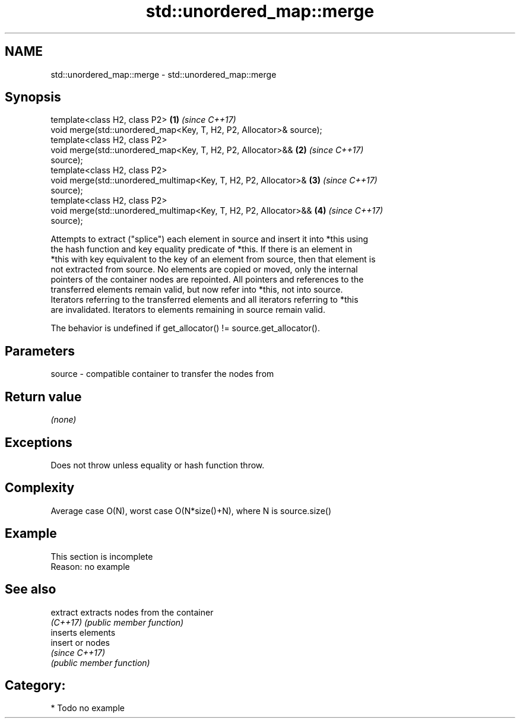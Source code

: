 .TH std::unordered_map::merge 3 "Apr  2 2017" "2.1 | http://cppreference.com" "C++ Standard Libary"
.SH NAME
std::unordered_map::merge \- std::unordered_map::merge

.SH Synopsis
   template<class H2, class P2>                                       \fB(1)\fP \fI(since C++17)\fP
   void merge(std::unordered_map<Key, T, H2, P2, Allocator>& source);
   template<class H2, class P2>
   void merge(std::unordered_map<Key, T, H2, P2, Allocator>&&         \fB(2)\fP \fI(since C++17)\fP
   source);
   template<class H2, class P2>
   void merge(std::unordered_multimap<Key, T, H2, P2, Allocator>&     \fB(3)\fP \fI(since C++17)\fP
   source);
   template<class H2, class P2>
   void merge(std::unordered_multimap<Key, T, H2, P2, Allocator>&&    \fB(4)\fP \fI(since C++17)\fP
   source);

   Attempts to extract ("splice") each element in source and insert it into *this using
   the hash function and key equality predicate of *this. If there is an element in
   *this with key equivalent to the key of an element from source, then that element is
   not extracted from source. No elements are copied or moved, only the internal
   pointers of the container nodes are repointed. All pointers and references to the
   transferred elements remain valid, but now refer into *this, not into source.
   Iterators referring to the transferred elements and all iterators referring to *this
   are invalidated. Iterators to elements remaining in source remain valid.

   The behavior is undefined if get_allocator() != source.get_allocator().

.SH Parameters

   source - compatible container to transfer the nodes from

.SH Return value

   \fI(none)\fP

.SH Exceptions

   Does not throw unless equality or hash function throw.

.SH Complexity

   Average case O(N), worst case O(N*size()+N), where N is source.size()

.SH Example

    This section is incomplete
    Reason: no example

.SH See also

   extract extracts nodes from the container
   \fI(C++17)\fP \fI(public member function)\fP
           inserts elements
   insert  or nodes
           \fI(since C++17)\fP
           \fI(public member function)\fP

.SH Category:

     * Todo no example
